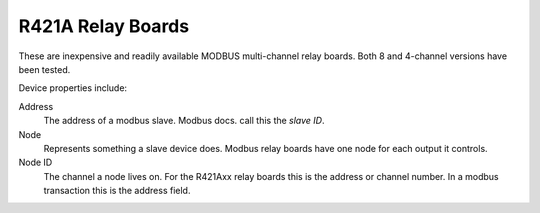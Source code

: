 R421A Relay Boards
==================

.. image:: r421a08.png

These are inexpensive and readily available MODBUS multi-channel relay boards.
Both 8 and 4-channel versions have been tested.

Device properties include:

Address
  The address of a modbus slave. Modbus docs. call this the *slave ID*.
Node
  Represents something a slave device does. Modbus relay boards have one node for each output it controls.
Node ID
  The channel a node lives on. For the R421Axx relay boards this is the address or channel number.
  In a modbus transaction this is the address field.


.. doxygennamespace:: IO::Modbus::R421A
   :members:
